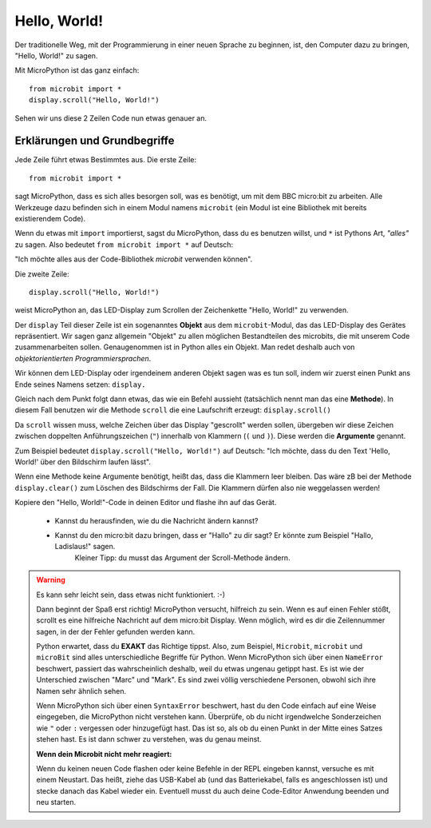**************************
Hello, World!
**************************

Der traditionelle Weg, mit der Programmierung in einer neuen Sprache zu beginnen, ist, den
Computer dazu zu bringen, "Hello, World!" zu sagen.

.. image:: ../scroll-hello.gif

Mit MicroPython ist das ganz einfach::

    from microbit import *
    display.scroll("Hello, World!")

Sehen wir uns diese 2 Zeilen Code nun etwas genauer an.

Erklärungen und Grundbegriffe
==============================

Jede Zeile führt etwas Bestimmtes aus. Die erste Zeile::

    from microbit import *

sagt MicroPython, dass es sich alles besorgen soll, was es benötigt, um mit dem BBC micro:bit 
zu arbeiten. Alle Werkzeuge dazu befinden sich in einem Modul namens ``microbit`` (ein Modul 
ist eine Bibliothek mit bereits existierendem Code). 

Wenn du etwas mit ``import`` importierst, sagst du MicroPython, dass du es benutzen willst, und ``*`` 
ist Pythons Art, *"alles"* zu sagen. Also bedeutet ``from microbit import *`` auf Deutsch: 

"Ich möchte alles aus der Code-Bibliothek *microbit* verwenden können".

Die zweite Zeile::

    display.scroll("Hello, World!")

weist MicroPython an, das LED-Display zum Scrollen der Zeichenkette "Hello, World!" zu verwenden.

Der ``display`` Teil dieser Zeile ist ein sogenanntes **Objekt** aus dem ``microbit``-Modul, das 
das LED-Display des Gerätes repräsentiert. Wir sagen ganz allgemein "Objekt" zu allen möglichen
Bestandteilen des microbits, die mit unserem Code zusammenarbeiten sollen. Genaugenommen ist in
Python alles ein Objekt. Man redet deshalb auch von *objektorientierten Programmiersprachen*.

Wir können dem LED-Display oder irgendeinem anderen Objekt sagen was es tun soll, indem wir zuerst
einen Punkt ans Ende seines Namens setzen: ``display.``

Gleich nach dem Punkt folgt dann etwas, das wie ein Befehl aussieht (tatsächlich nennt man das
eine **Methode**). In diesem Fall benutzen wir die Methode ``scroll`` die eine Laufschrift erzeugt:
``display.scroll()``

Da ``scroll`` wissen muss, welche Zeichen über das Display "gescrollt" werden sollen, übergeben wir
diese Zeichen zwischen doppelten Anführungszeichen (``"``) innerhalb von Klammern (``(`` und ``)``). 
Diese werden die **Argumente** genannt. 

Zum Beispiel bedeutet ``display.scroll("Hello, World!")`` auf Deutsch: "Ich möchte, dass du den Text 
'Hello, World!' über den Bildschirm laufen lässt". 

Wenn eine Methode keine Argumente benötigt, heißt das, dass die Klammern leer bleiben. Das wäre zB
bei der Methode ``display.clear()`` zum Löschen des Bildschirms der Fall. Die Klammern dürfen also
nie weggelassen werden!

Kopiere den "Hello, World!"-Code in deinen Editor und flashe ihn auf das Gerät. 

    - Kannst du herausfinden, wie du die Nachricht ändern kannst? 
    - Kannst du den micro:bit dazu bringen, dass er "Hallo" zu dir sagt? Er könnte zum Beispiel "Hallo, Ladislaus!" sagen. 
        Kleiner Tipp: du musst das Argument der Scroll-Methode ändern.

.. warning::

    Es kann sehr leicht sein, dass etwas nicht funktioniert. :-)

    Dann beginnt der Spaß erst richtig! MicroPython versucht, hilfreich zu sein. Wenn
    es auf einen Fehler stößt, scrollt es eine hilfreiche Nachricht auf dem micro:bit
    Display. Wenn möglich, wird es dir die Zeilennummer sagen, in der der Fehler
    gefunden werden kann.

    Python erwartet, dass du **EXAKT** das Richtige tippst. Also, zum Beispiel,
    ``Microbit``, ``microbit`` und ``microBit`` sind alles unterschiedliche Begriffe für
    Python. Wenn MicroPython sich über einen ``NameError`` beschwert, passiert das wahrscheinlich
    deshalb, weil du etwas ungenau getippt hast. Es ist wie der Unterschied
    zwischen "Marc" und "Mark". Es sind zwei völlig verschiedene Personen,
    obwohl sich ihre Namen sehr ähnlich sehen.

    Wenn MicroPython sich über einen ``SyntaxError`` beschwert, hast du den Code einfach
    auf eine Weise eingegeben, die MicroPython nicht verstehen kann. Überprüfe, ob du nicht irgendwelche
    Sonderzeichen wie ``"`` oder ``:`` vergessen oder hinzugefügt hast. Das ist so, als ob du einen Punkt in der
    Mitte eines Satzes stehen hast. Es ist dann schwer zu verstehen, was du genau meinst.

    **Wenn dein Microbit nicht mehr reagiert:**
    
    Wenn du keinen neuen Code flashen oder keine Befehle in der REPL eingeben kannst, versuche es mit einem Neustart.
    Das heißt, ziehe das USB-Kabel ab (und das Batteriekabel, falls es angeschlossen ist) und stecke danach das Kabel
    wieder ein. Eventuell musst du auch deine Code-Editor Anwendung beenden und neu starten.
